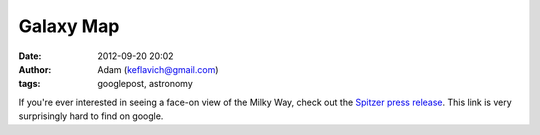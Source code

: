 Galaxy Map
##########
:date: 2012-09-20 20:02
:author: Adam (keflavich@gmail.com)
:tags: googlepost, astronomy

If you're ever interested in seeing a face-on view of the Milky Way,
check out the `Spitzer press release`_. This link is very surprisingly
hard to find on google.

.. _Spitzer press release: http://www.spitzer.caltech.edu/Media/releases/ssc2008-10/index.shtml
